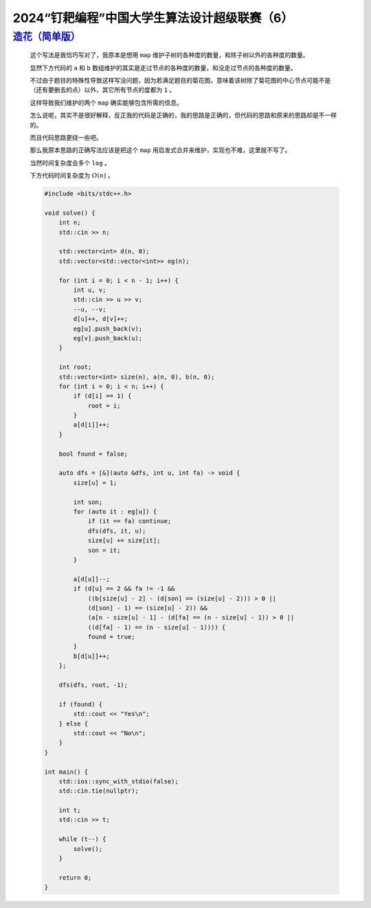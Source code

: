 2024“钉耙编程”中国大学生算法设计超级联赛（6）
===================================================

`造花（简单版） <https://acm.hdu.edu.cn/showproblem.php?pid=7494>`_
********************************************************************************

    这个写法是我恰巧写对了，我原本是想用 ``map`` 维护子树的各种度的数量，和除子树以外的各种度的数量。

    显然下方代码的 ``a`` 和 ``b`` 数组维护的其实是走过节点的各种度的数量，和没走过节点的各种度的数量。

    不过由于题目的特殊性导致这样写没问题，因为若满足题目的菊花图，意味着该树除了菊花图的中心节点可能不是（还有要删去的点）以外，其它所有节点的度都为 ``1`` 。

    这样导致我们维护的两个 ``map`` 确实能够包含所需的信息。

    怎么说呢，其实不是很好解释，反正我的代码是正确的，我的思路是正确的，但代码的思路和原来的思路却是不一样的。

    而且代码思路更绕一些吧。

    那么我原本思路的正确写法应该是把这个 ``map`` 用启发式合并来维护，实现也不难，这里就不写了。

    当然时间复杂度会多个 ``log`` 。

    下方代码时间复杂度为 :math:`O(n)` 。

    .. code-block:: CPP

        #include <bits/stdc++.h>

        void solve() {
            int n;
            std::cin >> n;

            std::vector<int> d(n, 0);
            std::vector<std::vector<int>> eg(n);

            for (int i = 0; i < n - 1; i++) {
                int u, v;
                std::cin >> u >> v;
                --u, --v;
                d[u]++, d[v]++;
                eg[u].push_back(v);
                eg[v].push_back(u);
            }

            int root;
            std::vector<int> size(n), a(n, 0), b(n, 0);
            for (int i = 0; i < n; i++) {
                if (d[i] == 1) {
                    root = i;
                }
                a[d[i]]++;
            }

            bool found = false;

            auto dfs = [&](auto &dfs, int u, int fa) -> void {
                size[u] = 1;

                int son;
                for (auto it : eg[u]) {
                    if (it == fa) continue;
                    dfs(dfs, it, u);
                    size[u] += size[it];
                    son = it;
                }

                a[d[u]]--;
                if (d[u] == 2 && fa != -1 &&
                    ((b[size[u] - 2] - (d[son] == (size[u] - 2))) > 0 ||
                    (d[son] - 1) == (size[u] - 2)) &&
                    (a[n - size[u] - 1] - (d[fa] == (n - size[u] - 1)) > 0 ||
                    ((d[fa] - 1) == (n - size[u] - 1)))) {
                    found = true;
                }
                b[d[u]]++;
            };

            dfs(dfs, root, -1);

            if (found) {
                std::cout << "Yes\n";
            } else {
                std::cout << "No\n";
            }
        }

        int main() {
            std::ios::sync_with_stdio(false);
            std::cin.tie(nullptr);

            int t;
            std::cin >> t;

            while (t--) {
                solve();
            }

            return 0;
        }